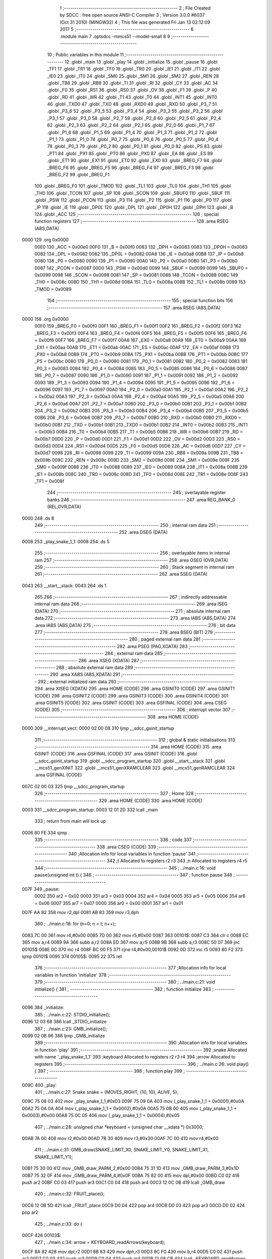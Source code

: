                               1 ;--------------------------------------------------------
                              2 ; File Created by SDCC : free open source ANSI-C Compiler
                              3 ; Version 3.0.0 #6037 (Oct 31 2010) (MINGW32)
                              4 ; This file was generated Fri Jan 13 02:12:09 2017
                              5 ;--------------------------------------------------------
                              6 	.module main
                              7 	.optsdcc -mmcs51 --model-small
                              8 	
                              9 ;--------------------------------------------------------
                             10 ; Public variables in this module
                             11 ;--------------------------------------------------------
                             12 	.globl _main
                             13 	.globl _play
                             14 	.globl _initialize
                             15 	.globl _pause
                             16 	.globl _TF1
                             17 	.globl _TR1
                             18 	.globl _TF0
                             19 	.globl _TR0
                             20 	.globl _IE1
                             21 	.globl _IT1
                             22 	.globl _IE0
                             23 	.globl _IT0
                             24 	.globl _SM0
                             25 	.globl _SM1
                             26 	.globl _SM2
                             27 	.globl _REN
                             28 	.globl _TB8
                             29 	.globl _RB8
                             30 	.globl _TI
                             31 	.globl _RI
                             32 	.globl _CY
                             33 	.globl _AC
                             34 	.globl _F0
                             35 	.globl _RS1
                             36 	.globl _RS0
                             37 	.globl _OV
                             38 	.globl _F1
                             39 	.globl _P
                             40 	.globl _RD
                             41 	.globl _WR
                             42 	.globl _T1
                             43 	.globl _T0
                             44 	.globl _INT1
                             45 	.globl _INT0
                             46 	.globl _TXD0
                             47 	.globl _TXD
                             48 	.globl _RXD0
                             49 	.globl _RXD
                             50 	.globl _P3_7
                             51 	.globl _P3_6
                             52 	.globl _P3_5
                             53 	.globl _P3_4
                             54 	.globl _P3_3
                             55 	.globl _P3_2
                             56 	.globl _P3_1
                             57 	.globl _P3_0
                             58 	.globl _P2_7
                             59 	.globl _P2_6
                             60 	.globl _P2_5
                             61 	.globl _P2_4
                             62 	.globl _P2_3
                             63 	.globl _P2_2
                             64 	.globl _P2_1
                             65 	.globl _P2_0
                             66 	.globl _P1_7
                             67 	.globl _P1_6
                             68 	.globl _P1_5
                             69 	.globl _P1_4
                             70 	.globl _P1_3
                             71 	.globl _P1_2
                             72 	.globl _P1_1
                             73 	.globl _P1_0
                             74 	.globl _P0_7
                             75 	.globl _P0_6
                             76 	.globl _P0_5
                             77 	.globl _P0_4
                             78 	.globl _P0_3
                             79 	.globl _P0_2
                             80 	.globl _P0_1
                             81 	.globl _P0_0
                             82 	.globl _PS
                             83 	.globl _PT1
                             84 	.globl _PX1
                             85 	.globl _PT0
                             86 	.globl _PX0
                             87 	.globl _EA
                             88 	.globl _ES
                             89 	.globl _ET1
                             90 	.globl _EX1
                             91 	.globl _ET0
                             92 	.globl _EX0
                             93 	.globl _BREG_F7
                             94 	.globl _BREG_F6
                             95 	.globl _BREG_F5
                             96 	.globl _BREG_F4
                             97 	.globl _BREG_F3
                             98 	.globl _BREG_F2
                             99 	.globl _BREG_F1
                            100 	.globl _BREG_F0
                            101 	.globl _TMOD
                            102 	.globl _TL1
                            103 	.globl _TL0
                            104 	.globl _TH1
                            105 	.globl _TH0
                            106 	.globl _TCON
                            107 	.globl _SP
                            108 	.globl _SCON
                            109 	.globl _SBUF0
                            110 	.globl _SBUF
                            111 	.globl _PSW
                            112 	.globl _PCON
                            113 	.globl _P3
                            114 	.globl _P2
                            115 	.globl _P1
                            116 	.globl _P0
                            117 	.globl _IP
                            118 	.globl _IE
                            119 	.globl _DP0L
                            120 	.globl _DPL
                            121 	.globl _DP0H
                            122 	.globl _DPH
                            123 	.globl _B
                            124 	.globl _ACC
                            125 ;--------------------------------------------------------
                            126 ; special function registers
                            127 ;--------------------------------------------------------
                            128 	.area RSEG    (ABS,DATA)
   0000                     129 	.org 0x0000
                    00E0    130 _ACC	=	0x00e0
                    00F0    131 _B	=	0x00f0
                    0083    132 _DPH	=	0x0083
                    0083    133 _DP0H	=	0x0083
                    0082    134 _DPL	=	0x0082
                    0082    135 _DP0L	=	0x0082
                    00A8    136 _IE	=	0x00a8
                    00B8    137 _IP	=	0x00b8
                    0080    138 _P0	=	0x0080
                    0090    139 _P1	=	0x0090
                    00A0    140 _P2	=	0x00a0
                    00B0    141 _P3	=	0x00b0
                    0087    142 _PCON	=	0x0087
                    00D0    143 _PSW	=	0x00d0
                    0099    144 _SBUF	=	0x0099
                    0099    145 _SBUF0	=	0x0099
                    0098    146 _SCON	=	0x0098
                    0081    147 _SP	=	0x0081
                    0088    148 _TCON	=	0x0088
                    008C    149 _TH0	=	0x008c
                    008D    150 _TH1	=	0x008d
                    008A    151 _TL0	=	0x008a
                    008B    152 _TL1	=	0x008b
                    0089    153 _TMOD	=	0x0089
                            154 ;--------------------------------------------------------
                            155 ; special function bits
                            156 ;--------------------------------------------------------
                            157 	.area RSEG    (ABS,DATA)
   0000                     158 	.org 0x0000
                    00F0    159 _BREG_F0	=	0x00f0
                    00F1    160 _BREG_F1	=	0x00f1
                    00F2    161 _BREG_F2	=	0x00f2
                    00F3    162 _BREG_F3	=	0x00f3
                    00F4    163 _BREG_F4	=	0x00f4
                    00F5    164 _BREG_F5	=	0x00f5
                    00F6    165 _BREG_F6	=	0x00f6
                    00F7    166 _BREG_F7	=	0x00f7
                    00A8    167 _EX0	=	0x00a8
                    00A9    168 _ET0	=	0x00a9
                    00AA    169 _EX1	=	0x00aa
                    00AB    170 _ET1	=	0x00ab
                    00AC    171 _ES	=	0x00ac
                    00AF    172 _EA	=	0x00af
                    00B8    173 _PX0	=	0x00b8
                    00B9    174 _PT0	=	0x00b9
                    00BA    175 _PX1	=	0x00ba
                    00BB    176 _PT1	=	0x00bb
                    00BC    177 _PS	=	0x00bc
                    0080    178 _P0_0	=	0x0080
                    0081    179 _P0_1	=	0x0081
                    0082    180 _P0_2	=	0x0082
                    0083    181 _P0_3	=	0x0083
                    0084    182 _P0_4	=	0x0084
                    0085    183 _P0_5	=	0x0085
                    0086    184 _P0_6	=	0x0086
                    0087    185 _P0_7	=	0x0087
                    0090    186 _P1_0	=	0x0090
                    0091    187 _P1_1	=	0x0091
                    0092    188 _P1_2	=	0x0092
                    0093    189 _P1_3	=	0x0093
                    0094    190 _P1_4	=	0x0094
                    0095    191 _P1_5	=	0x0095
                    0096    192 _P1_6	=	0x0096
                    0097    193 _P1_7	=	0x0097
                    00A0    194 _P2_0	=	0x00a0
                    00A1    195 _P2_1	=	0x00a1
                    00A2    196 _P2_2	=	0x00a2
                    00A3    197 _P2_3	=	0x00a3
                    00A4    198 _P2_4	=	0x00a4
                    00A5    199 _P2_5	=	0x00a5
                    00A6    200 _P2_6	=	0x00a6
                    00A7    201 _P2_7	=	0x00a7
                    00B0    202 _P3_0	=	0x00b0
                    00B1    203 _P3_1	=	0x00b1
                    00B2    204 _P3_2	=	0x00b2
                    00B3    205 _P3_3	=	0x00b3
                    00B4    206 _P3_4	=	0x00b4
                    00B5    207 _P3_5	=	0x00b5
                    00B6    208 _P3_6	=	0x00b6
                    00B7    209 _P3_7	=	0x00b7
                    00B0    210 _RXD	=	0x00b0
                    00B0    211 _RXD0	=	0x00b0
                    00B1    212 _TXD	=	0x00b1
                    00B1    213 _TXD0	=	0x00b1
                    00B2    214 _INT0	=	0x00b2
                    00B3    215 _INT1	=	0x00b3
                    00B4    216 _T0	=	0x00b4
                    00B5    217 _T1	=	0x00b5
                    00B6    218 _WR	=	0x00b6
                    00B7    219 _RD	=	0x00b7
                    00D0    220 _P	=	0x00d0
                    00D1    221 _F1	=	0x00d1
                    00D2    222 _OV	=	0x00d2
                    00D3    223 _RS0	=	0x00d3
                    00D4    224 _RS1	=	0x00d4
                    00D5    225 _F0	=	0x00d5
                    00D6    226 _AC	=	0x00d6
                    00D7    227 _CY	=	0x00d7
                    0098    228 _RI	=	0x0098
                    0099    229 _TI	=	0x0099
                    009A    230 _RB8	=	0x009a
                    009B    231 _TB8	=	0x009b
                    009C    232 _REN	=	0x009c
                    009D    233 _SM2	=	0x009d
                    009E    234 _SM1	=	0x009e
                    009F    235 _SM0	=	0x009f
                    0088    236 _IT0	=	0x0088
                    0089    237 _IE0	=	0x0089
                    008A    238 _IT1	=	0x008a
                    008B    239 _IE1	=	0x008b
                    008C    240 _TR0	=	0x008c
                    008D    241 _TF0	=	0x008d
                    008E    242 _TR1	=	0x008e
                    008F    243 _TF1	=	0x008f
                            244 ;--------------------------------------------------------
                            245 ; overlayable register banks
                            246 ;--------------------------------------------------------
                            247 	.area REG_BANK_0	(REL,OVR,DATA)
   0000                     248 	.ds 8
                            249 ;--------------------------------------------------------
                            250 ; internal ram data
                            251 ;--------------------------------------------------------
                            252 	.area DSEG    (DATA)
   0008                     253 _play_snake_1_1:
   0008                     254 	.ds 5
                            255 ;--------------------------------------------------------
                            256 ; overlayable items in internal ram 
                            257 ;--------------------------------------------------------
                            258 	.area	OSEG    (OVR,DATA)
                            259 ;--------------------------------------------------------
                            260 ; Stack segment in internal ram 
                            261 ;--------------------------------------------------------
                            262 	.area	SSEG	(DATA)
   0043                     263 __start__stack:
   0043                     264 	.ds	1
                            265 
                            266 ;--------------------------------------------------------
                            267 ; indirectly addressable internal ram data
                            268 ;--------------------------------------------------------
                            269 	.area ISEG    (DATA)
                            270 ;--------------------------------------------------------
                            271 ; absolute internal ram data
                            272 ;--------------------------------------------------------
                            273 	.area IABS    (ABS,DATA)
                            274 	.area IABS    (ABS,DATA)
                            275 ;--------------------------------------------------------
                            276 ; bit data
                            277 ;--------------------------------------------------------
                            278 	.area BSEG    (BIT)
                            279 ;--------------------------------------------------------
                            280 ; paged external ram data
                            281 ;--------------------------------------------------------
                            282 	.area PSEG    (PAG,XDATA)
                            283 ;--------------------------------------------------------
                            284 ; external ram data
                            285 ;--------------------------------------------------------
                            286 	.area XSEG    (XDATA)
                            287 ;--------------------------------------------------------
                            288 ; absolute external ram data
                            289 ;--------------------------------------------------------
                            290 	.area XABS    (ABS,XDATA)
                            291 ;--------------------------------------------------------
                            292 ; external initialized ram data
                            293 ;--------------------------------------------------------
                            294 	.area XISEG   (XDATA)
                            295 	.area HOME    (CODE)
                            296 	.area GSINIT0 (CODE)
                            297 	.area GSINIT1 (CODE)
                            298 	.area GSINIT2 (CODE)
                            299 	.area GSINIT3 (CODE)
                            300 	.area GSINIT4 (CODE)
                            301 	.area GSINIT5 (CODE)
                            302 	.area GSINIT  (CODE)
                            303 	.area GSFINAL (CODE)
                            304 	.area CSEG    (CODE)
                            305 ;--------------------------------------------------------
                            306 ; interrupt vector 
                            307 ;--------------------------------------------------------
                            308 	.area HOME    (CODE)
   0000                     309 __interrupt_vect:
   0000 02 00 08            310 	ljmp	__sdcc_gsinit_startup
                            311 ;--------------------------------------------------------
                            312 ; global & static initialisations
                            313 ;--------------------------------------------------------
                            314 	.area HOME    (CODE)
                            315 	.area GSINIT  (CODE)
                            316 	.area GSFINAL (CODE)
                            317 	.area GSINIT  (CODE)
                            318 	.globl __sdcc_gsinit_startup
                            319 	.globl __sdcc_program_startup
                            320 	.globl __start__stack
                            321 	.globl __mcs51_genXINIT
                            322 	.globl __mcs51_genXRAMCLEAR
                            323 	.globl __mcs51_genRAMCLEAR
                            324 	.area GSFINAL (CODE)
   007C 02 00 03            325 	ljmp	__sdcc_program_startup
                            326 ;--------------------------------------------------------
                            327 ; Home
                            328 ;--------------------------------------------------------
                            329 	.area HOME    (CODE)
                            330 	.area HOME    (CODE)
   0003                     331 __sdcc_program_startup:
   0003 12 01 2D            332 	lcall	_main
                            333 ;	return from main will lock up
   0006 80 FE               334 	sjmp .
                            335 ;--------------------------------------------------------
                            336 ; code
                            337 ;--------------------------------------------------------
                            338 	.area CSEG    (CODE)
                            339 ;------------------------------------------------------------
                            340 ;Allocation info for local variables in function 'pause'
                            341 ;------------------------------------------------------------
                            342 ;t                         Allocated to registers r2 r3 
                            343 ;n                         Allocated to registers r4 r5 
                            344 ;------------------------------------------------------------
                            345 ;	../main.c:16: void pause(unsigned int t) {
                            346 ;	-----------------------------------------
                            347 ;	 function pause
                            348 ;	-----------------------------------------
   007F                     349 _pause:
                    0002    350 	ar2 = 0x02
                    0003    351 	ar3 = 0x03
                    0004    352 	ar4 = 0x04
                    0005    353 	ar5 = 0x05
                    0006    354 	ar6 = 0x06
                    0007    355 	ar7 = 0x07
                    0000    356 	ar0 = 0x00
                    0001    357 	ar1 = 0x01
   007F AA 82               358 	mov	r2,dpl
   0081 AB 83               359 	mov	r3,dph
                            360 ;	../main.c:18: for (n=0; n < t; n++);
   0083 7C 00               361 	mov	r4,#0x00
   0085 7D 00               362 	mov	r5,#0x00
   0087                     363 00101$:
   0087 C3                  364 	clr	c
   0088 EC                  365 	mov	a,r4
   0089 9A                  366 	subb	a,r2
   008A ED                  367 	mov	a,r5
   008B 9B                  368 	subb	a,r3
   008C 50 07               369 	jnc	00105$
   008E 0C                  370 	inc	r4
   008F BC 00 F5            371 	cjne	r4,#0x00,00101$
   0092 0D                  372 	inc	r5
   0093 80 F2               373 	sjmp	00101$
   0095                     374 00105$:
   0095 22                  375 	ret
                            376 ;------------------------------------------------------------
                            377 ;Allocation info for local variables in function 'initialize'
                            378 ;------------------------------------------------------------
                            379 ;------------------------------------------------------------
                            380 ;	../main.c:21: void initialize() {
                            381 ;	-----------------------------------------
                            382 ;	 function initialize
                            383 ;	-----------------------------------------
   0096                     384 _initialize:
                            385 ;	../main.c:22: STDIO_initialize();
   0096 12 03 68            386 	lcall	_STDIO_initialize
                            387 ;	../main.c:23: GMB_initialize();
   0099 02 0B 96            388 	ljmp	_GMB_initialize
                            389 ;------------------------------------------------------------
                            390 ;Allocation info for local variables in function 'play'
                            391 ;------------------------------------------------------------
                            392 ;snake                     Allocated with name '_play_snake_1_1'
                            393 ;keyboard                  Allocated to registers r2 r3 r4 
                            394 ;arrow                     Allocated to registers 
                            395 ;------------------------------------------------------------
                            396 ;	../main.c:26: void play() {
                            397 ;	-----------------------------------------
                            398 ;	 function play
                            399 ;	-----------------------------------------
   009C                     400 _play:
                            401 ;	../main.c:27: Snake snake = {MOVES_RIGHT, {10, 10}, ALIVE, 5};
   009C 75 08 03            402 	mov	_play_snake_1_1,#0x03
   009F 75 09 0A            403 	mov	(_play_snake_1_1 + 0x0001),#0x0A
   00A2 75 0A 0A            404 	mov	(_play_snake_1_1 + 0x0002),#0x0A
   00A5 75 0B 00            405 	mov	(_play_snake_1_1 + 0x0003),#0x00
   00A8 75 0C 05            406 	mov	(_play_snake_1_1 + 0x0004),#0x05
                            407 ;	../main.c:28: unsigned char *keyboard = (unsigned char __xdata *) 0x3000;
   00AB 7A 00               408 	mov	r2,#0x00
   00AD 7B 30               409 	mov	r3,#0x30
   00AF 7C 00               410 	mov	r4,#0x00
                            411 ;	../main.c:31: GMB_draw(SNAKE_LIMIT_X0, SNAKE_LIMIT_Y0, SNAKE_LIMIT_X1, SNAKE_LIMIT_Y1);
   00B1 75 30 00            412 	mov	_GMB_draw_PARM_2,#0x00
   00B4 75 31 1D            413 	mov	_GMB_draw_PARM_3,#0x1D
   00B7 75 32 0F            414 	mov	_GMB_draw_PARM_4,#0x0F
   00BA 75 82 00            415 	mov	dpl,#0x00
   00BD C0 02               416 	push	ar2
   00BF C0 03               417 	push	ar3
   00C1 C0 04               418 	push	ar4
   00C3 12 0C 0B            419 	lcall	_GMB_draw
                            420 ;	../main.c:32: FRUIT_place();
   00C6 12 0B 5D            421 	lcall	_FRUIT_place
   00C9 D0 04               422 	pop	ar4
   00CB D0 03               423 	pop	ar3
   00CD D0 02               424 	pop	ar2
                            425 ;	../main.c:33: do {
   00CF                     426 00103$:
                            427 ;	../main.c:34: arrow = KEYBOARD_readArrows(keyboard);
   00CF 8A 82               428 	mov	dpl,r2
   00D1 8B 83               429 	mov	dph,r3
   00D3 8C F0               430 	mov	b,r4
   00D5 C0 02               431 	push	ar2
   00D7 C0 03               432 	push	ar3
   00D9 C0 04               433 	push	ar4
   00DB 12 08 CB            434 	lcall	_KEYBOARD_readArrows
   00DE 85 82 2C            435 	mov	_SNAKE_iterate_PARM_2,dpl
                            436 ;	../main.c:35: if (SNAKE_iterate(&snake, arrow) == EATING) {
   00E1 90 00 08            437 	mov	dptr,#_play_snake_1_1
   00E4 75 F0 40            438 	mov	b,#0x40
   00E7 12 08 4C            439 	lcall	_SNAKE_iterate
   00EA AD 82               440 	mov	r5,dpl
   00EC D0 04               441 	pop	ar4
   00EE D0 03               442 	pop	ar3
   00F0 D0 02               443 	pop	ar2
   00F2 BD 02 0F            444 	cjne	r5,#0x02,00102$
                            445 ;	../main.c:36: FRUIT_place();
   00F5 C0 02               446 	push	ar2
   00F7 C0 03               447 	push	ar3
   00F9 C0 04               448 	push	ar4
   00FB 12 0B 5D            449 	lcall	_FRUIT_place
   00FE D0 04               450 	pop	ar4
   0100 D0 03               451 	pop	ar3
   0102 D0 02               452 	pop	ar2
   0104                     453 00102$:
                            454 ;	../main.c:38: pause(20000);
   0104 90 4E 20            455 	mov	dptr,#0x4E20
   0107 C0 02               456 	push	ar2
   0109 C0 03               457 	push	ar3
   010B C0 04               458 	push	ar4
   010D 12 00 7F            459 	lcall	_pause
   0110 D0 04               460 	pop	ar4
   0112 D0 03               461 	pop	ar3
   0114 D0 02               462 	pop	ar2
                            463 ;	../main.c:39: } while (snake.status != DEAD);
   0116 74 01               464 	mov	a,#0x01
   0118 B5 0B B4            465 	cjne	a,(_play_snake_1_1 + 0x0003),00103$
                            466 ;	../main.c:40: GMB_display(3, 7, " Le serpent est mort ");
   011B 75 37 2F            467 	mov	_GMB_display_PARM_3,#__str_0
   011E 75 38 10            468 	mov	(_GMB_display_PARM_3 + 1),#(__str_0 >> 8)
   0121 75 39 80            469 	mov	(_GMB_display_PARM_3 + 2),#0x80
   0124 75 36 07            470 	mov	_GMB_display_PARM_2,#0x07
   0127 75 82 03            471 	mov	dpl,#0x03
   012A 02 0D 25            472 	ljmp	_GMB_display
                            473 ;------------------------------------------------------------
                            474 ;Allocation info for local variables in function 'main'
                            475 ;------------------------------------------------------------
                            476 ;------------------------------------------------------------
                            477 ;	../main.c:43: void main(void) {
                            478 ;	-----------------------------------------
                            479 ;	 function main
                            480 ;	-----------------------------------------
   012D                     481 _main:
                            482 ;	../main.c:44: initialize();
   012D 12 00 96            483 	lcall	_initialize
                            484 ;	../main.c:45: play();
   0130 12 00 9C            485 	lcall	_play
                            486 ;	../main.c:47: while(1);
   0133                     487 00102$:
   0133 80 FE               488 	sjmp	00102$
                            489 	.area CSEG    (CODE)
                            490 	.area CONST   (CODE)
   102F                     491 __str_0:
   102F 20 4C 65 20 73 65   492 	.ascii " Le serpent est mort "
        72 70 65 6E 74 20
        65 73 74 20 6D 6F
        72 74 20
   1044 00                  493 	.db 0x00
                            494 	.area XINIT   (CODE)
                            495 	.area CABS    (ABS,CODE)
